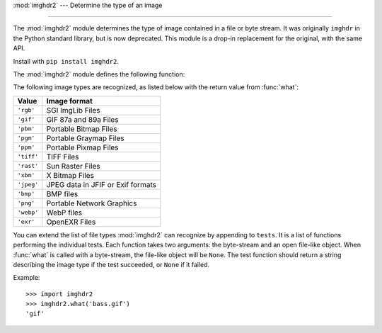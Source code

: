:mod:`imghdr2` --- Determine the type of an image

--------------

The :mod:`imghdr2` module determines the type of image contained in a file or
byte stream. It was originally ``imghdr`` in the Python standard library, but is now
deprecated. This module is a drop-in replacement for the original, with the same API.

Install with ``pip install imghdr2``.

The :mod:`imghdr2` module defines the following function:


.. function:: what(file, h=None)

   Tests the image data contained in the file named by *file*, and returns a
   string describing the image type.  If optional *h* is provided, the *file*
   argument is ignored and *h* is assumed to contain the byte stream to test.

The following image types are recognized, as listed below with the return value
from :func:`what`:

+------------+-----------------------------------+
| Value      | Image format                      |
+============+===================================+
| ``'rgb'``  | SGI ImgLib Files                  |
+------------+-----------------------------------+
| ``'gif'``  | GIF 87a and 89a Files             |
+------------+-----------------------------------+
| ``'pbm'``  | Portable Bitmap Files             |
+------------+-----------------------------------+
| ``'pgm'``  | Portable Graymap Files            |
+------------+-----------------------------------+
| ``'ppm'``  | Portable Pixmap Files             |
+------------+-----------------------------------+
| ``'tiff'`` | TIFF Files                        |
+------------+-----------------------------------+
| ``'rast'`` | Sun Raster Files                  |
+------------+-----------------------------------+
| ``'xbm'``  | X Bitmap Files                    |
+------------+-----------------------------------+
| ``'jpeg'`` | JPEG data in JFIF or Exif formats |
+------------+-----------------------------------+
| ``'bmp'``  | BMP files                         |
+------------+-----------------------------------+
| ``'png'``  | Portable Network Graphics         |
+------------+-----------------------------------+
| ``'webp'`` | WebP files                        |
+------------+-----------------------------------+
| ``'exr'``  | OpenEXR Files                     |
+------------+-----------------------------------+


You can extend the list of file types :mod:`imghdr2` can recognize by appending
to ``tests``. It is a list of functions performing the individual tests.  Each function takes two
arguments: the byte-stream and an open file-like object. When :func:`what` is
called with a byte-stream, the file-like object will be ``None``.
The test function should return a string describing the image type if the test
succeeded, or ``None`` if it failed.

Example::

   >>> import imghdr2
   >>> imghdr2.what('bass.gif')
   'gif'

